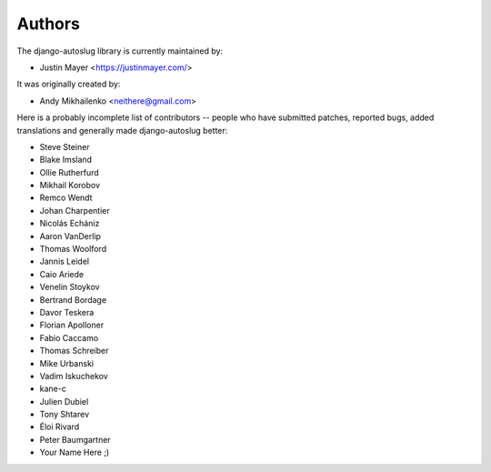 Authors
~~~~~~~

The django-autoslug library is currently maintained by:

* Justin Mayer <https://justinmayer.com/>

It was originally created by:

* Andy Mikhailenko <neithere@gmail.com>

Here is a probably incomplete list of contributors -- people
who have submitted patches, reported bugs, added translations and
generally made django-autoslug better:

* Steve Steiner
* Blake Imsland
* Ollie Rutherfurd
* Mikhail Korobov
* Remco Wendt
* Johan Charpentier
* Nicolás Echániz
* Aaron VanDerlip
* Thomas Woolford
* Jannis Leidel
* Caio Ariede
* Venelin Stoykov
* Bertrand Bordage
* Davor Teskera
* Florian Apolloner
* Fabio Caccamo
* Thomas Schreiber
* Mike Urbanski
* Vadim Iskuchekov
* kane-c
* Julien Dubiel
* Tony Shtarev
* Éloi Rivard
* Peter Baumgartner
* Your Name Here ;)
